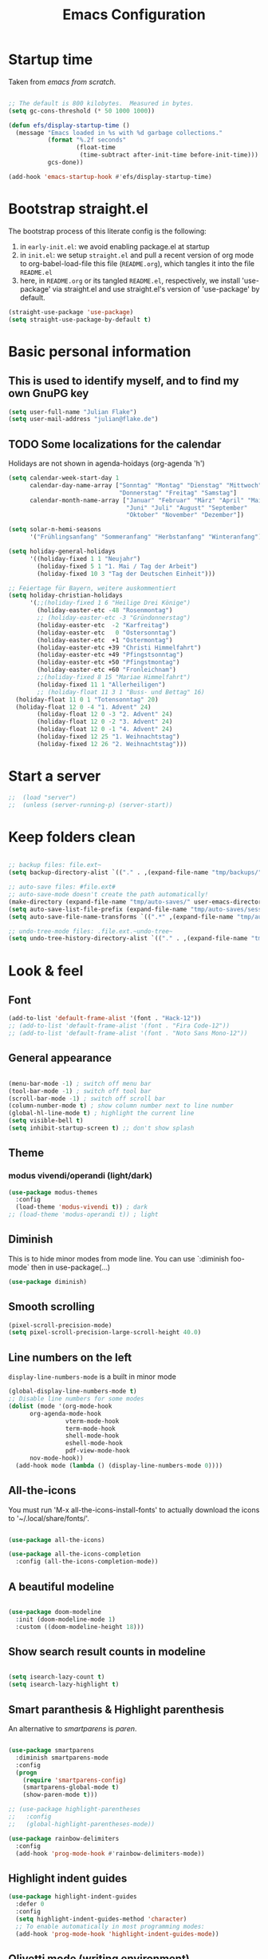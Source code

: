 #+TITLE: Emacs Configuration
#+STARTUP: overview
#+PROPERTY: header-args :tangle yes
#+TODO: TODO COMMENT

* Startup time

Taken from /emacs from scratch/.
#+BEGIN_SRC emacs-lisp

  ;; The default is 800 kilobytes.  Measured in bytes.
  (setq gc-cons-threshold (* 50 1000 1000))

  (defun efs/display-startup-time ()
    (message "Emacs loaded in %s with %d garbage collections."
             (format "%.2f seconds"
                     (float-time
                      (time-subtract after-init-time before-init-time)))
             gcs-done))

  (add-hook 'emacs-startup-hook #'efs/display-startup-time)

#+END_SRC

#+RESULTS:
| efs/display-startup-time |

* Bootstrap straight.el

The bootstrap process of this literate config is the following:

1. in ~early-init.el~: we avoid enabling package.el at startup
2. in ~init.el~: we setup ~straight.el~ and pull a recent version of org mode to org-babel-load-file this file (~README.org~), which tangles it into the file ~README.el~
3. here, in ~README.org~ or its tangled ~README.el~, respectively, we install 'use-package' via straight.el and use straight.el's version of 'use-package' by default.

#+BEGIN_SRC emacs-lisp
  (straight-use-package 'use-package)
  (setq straight-use-package-by-default t)
#+END_SRC

* Basic personal information
  
** This is used to identify myself, and to find my own GnuPG key
  
#+BEGIN_SRC emacs-lisp
  (setq user-full-name "Julian Flake")
  (setq user-mail-address "julian@flake.de")
#+END_SRC

** TODO Some localizations for the calendar

Holidays are not shown in agenda-hoidays (org-agenda 'h')

#+BEGIN_SRC emacs-lisp
  (setq calendar-week-start-day 1
        calendar-day-name-array ["Sonntag" "Montag" "Dienstag" "Mittwoch"
                                 "Donnerstag" "Freitag" "Samstag"]
        calendar-month-name-array ["Januar" "Februar" "März" "April" "Mai"
                                   "Juni" "Juli" "August" "September"
                                   "Oktober" "November" "Dezember"])

  (setq solar-n-hemi-seasons
        '("Frühlingsanfang" "Sommeranfang" "Herbstanfang" "Winteranfang"))

  (setq holiday-general-holidays
        '((holiday-fixed 1 1 "Neujahr")
          (holiday-fixed 5 1 "1. Mai / Tag der Arbeit")
          (holiday-fixed 10 3 "Tag der Deutschen Einheit")))

  ;; Feiertage für Bayern, weitere auskommentiert
  (setq holiday-christian-holidays
        '(;;(holiday-fixed 1 6 "Heilige Drei Könige")
          (holiday-easter-etc -48 "Rosenmontag")
          ;; (holiday-easter-etc -3 "Gründonnerstag")
          (holiday-easter-etc  -2 "Karfreitag")
          (holiday-easter-etc   0 "Ostersonntag")
          (holiday-easter-etc  +1 "Ostermontag")
          (holiday-easter-etc +39 "Christi Himmelfahrt")
          (holiday-easter-etc +49 "Pfingstsonntag")
          (holiday-easter-etc +50 "Pfingstmontag")
          (holiday-easter-etc +60 "Fronleichnam")
          ;;(holiday-fixed 8 15 "Mariae Himmelfahrt")
          (holiday-fixed 11 1 "Allerheiligen")
          ;; (holiday-float 11 3 1 "Buss- und Bettag" 16)
  	(holiday-float 11 0 1 "Totensonntag" 20)
  	(holiday-float 12 0 -4 "1. Advent" 24)
          (holiday-float 12 0 -3 "2. Advent" 24)
          (holiday-float 12 0 -2 "3. Advent" 24)
          (holiday-float 12 0 -1 "4. Advent" 24)
          (holiday-fixed 12 25 "1. Weihnachtstag")
          (holiday-fixed 12 26 "2. Weihnachtstag")))
#+END_SRC
* Start a server

#+begin_src emacs-lisp
  ;;  (load "server")
  ;;  (unless (server-running-p) (server-start))
#+end_src

* Keep folders clean

#+begin_src emacs-lisp

  ;; backup files: file.ext~
  (setq backup-directory-alist `(("." . ,(expand-file-name "tmp/backups/" user-emacs-directory))))

  ;; auto-save files: #file.ext#
  ;; auto-save-mode doesn't create the path automatically!
  (make-directory (expand-file-name "tmp/auto-saves/" user-emacs-directory) t)
  (setq auto-save-list-file-prefix (expand-file-name "tmp/auto-saves/sessions/" user-emacs-directory))
  (setq auto-save-file-name-transforms `((".*" ,(expand-file-name "tmp/auto-saves/" user-emacs-directory) t)))

  ;; undo-tree-mode files: .file.ext.~undo-tree~
  (setq undo-tree-history-directory-alist `(("." . ,(expand-file-name "tmp/undo-tree/" user-emacs-directory))))

#+end_src

* Look & feel
** Font

#+BEGIN_SRC emacs-lisp
  (add-to-list 'default-frame-alist '(font . "Hack-12"))
  ;; (add-to-list 'default-frame-alist '(font . "Fira Code-12"))
  ;; (add-to-list 'default-frame-alist '(font . "Noto Sans Mono-12"))
#+END_SRC

** General appearance

#+BEGIN_SRC emacs-lisp

  (menu-bar-mode -1) ; switch off menu bar
  (tool-bar-mode -1) ; switch off tool bar
  (scroll-bar-mode -1) ; switch off scroll bar
  (column-number-mode t) ; show column number next to line number
  (global-hl-line-mode t) ; highlight the current line
  (setq visible-bell t)
  (setq inhibit-startup-screen t) ;; don't show splash

#+END_SRC

** Theme

*** modus vivendi/operandi (light/dark)

#+BEGIN_SRC emacs-lisp
  (use-package modus-themes
    :config
    (load-theme 'modus-vivendi t)) ; dark
  ;; (load-theme 'modus-operandi t)) ; light
#+END_SRC

** Diminish

This is to hide minor modes from mode line. You can use `:diminish foo-mode` then in use-package(...)

#+BEGIN_SRC emacs-lisp
  (use-package diminish)
#+END_SRC
   
** Smooth scrolling

#+begin_src emacs-lisp
  (pixel-scroll-precision-mode)
  (setq pixel-scroll-precision-large-scroll-height 40.0)
#+end_src

** Line numbers on the left
   
=display-line-numbers-mode= is a built in minor mode

#+BEGIN_SRC emacs-lisp
  (global-display-line-numbers-mode t)
  ;; Disable line numbers for some modes
  (dolist (mode '(org-mode-hook
  		org-agenda-mode-hook
                  vterm-mode-hook
                  term-mode-hook
                  shell-mode-hook
                  eshell-mode-hook
                  pdf-view-mode-hook
  		nov-mode-hook))
    (add-hook mode (lambda () (display-line-numbers-mode 0))))
#+END_SRC

** All-the-icons

You must run 'M-x all-the-icons-install-fonts' to actually download the icons to '~/.local/share/fonts/'.

#+begin_src emacs-lisp

  (use-package all-the-icons)

  (use-package all-the-icons-completion
    :config (all-the-icons-completion-mode))

#+end_src

** A beautiful modeline

#+BEGIN_SRC emacs-lisp

  (use-package doom-modeline
    :init (doom-modeline-mode 1)
    :custom ((doom-modeline-height 18)))

#+END_SRC

** Show search result counts in modeline

#+BEGIN_SRC emacs-lisp

  (setq isearch-lazy-count t)
  (setq isearch-lazy-highlight t)

#+END_SRC

** Smart paranthesis & Highlight parenthesis

An alternative to /smartparens/ is /paren/.

#+BEGIN_SRC emacs-lisp

  (use-package smartparens
    :diminish smartparens-mode
    :config
    (progn
      (require 'smartparens-config)
      (smartparens-global-mode t)
      (show-paren-mode t)))
  
#+END_SRC

#+begin_src emacs-lisp
    ;; (use-package highlight-parentheses
    ;;   :config
    ;;   (global-highlight-parentheses-mode))

    (use-package rainbow-delimiters
      :config
      (add-hook 'prog-mode-hook #'rainbow-delimiters-mode))
#+end_src

** Highlight indent guides
#+begin_src emacs-lisp
  (use-package highlight-indent-guides
    :defer 0
    :config
    (setq highlight-indent-guides-method 'character)
    ;; To enable automatically in most programming modes:
    (add-hook 'prog-mode-hook 'highlight-indent-guides-mode))
#+end_src

** Olivetti mode (writing environment)

#+BEGIN_SRC emacs-lisp
  (use-package olivetti)
#+END_SRC

* Major modes
** Org Mode
*** Org core

#+BEGIN_SRC emacs-lisp :noweb no-export
  (use-package org
    :defer 0
    ;; the bind may defer the package loading, see documentation (C-h f use-package RET)
    :bind (:map org-mode-map
      	      ("C-c C-<left>" . org-promote-subtree)
      	      ("C-c C-<right>" . org-demote-subtree)
  	      ("C-c ," . org-timestamp-inactive))
    :config
    <<org-config-look-and-feel>>
    <<org-config-task-management-and-agenda>>
    <<org-config-capture-templates>>
    <<org-config-latex-export>>
    <<org-config-display-pdf-inline>>   
    )
#+END_SRC
*** Org's basic Look & Feel

#+NAME: org-config-look-and-feel
#+begin_src emacs-lisp
  (add-hook 'org-mode-hook 'visual-line-mode)
  (set-face-underline 'org-ellipsis nil)
  (setq org-ellipsis " …")
  (setq org-startup-indented t)
  (setq org-startup-truncated nil)
  (setq org-src-tab-acts-natively t)
  (setq org-ctrl-k-protect-subtree t)
  (setq org-return-follows-link t)
  (setq org-num-skip-unnumbered t)
  (setq org-num-skip-tags (list "ignore" "noexport" "unnumbered"))
  (setq org-goto-interface 'outline-path-completion)
  ;; beautiful bullets
  (use-package org-bullets
    :config
    (add-hook 'org-mode-hook (lambda () (org-bullets-mode 1))))
#+end_src

*** Display PDF images inline

#+NAME: org-config-display-pdf-inline
#+BEGIN_SRC emacs-lisp :tangle no

  ;; Display PDF files inline
  ;; taken from https://stackoverflow.com/questions/15407485/inline-pdf-images-in-org-mode

  (add-to-list 'image-file-name-extensions "pdf")

  (setq org-image-actual-width 600)

  (setq org-imagemagick-display-command "convert -density 600 \"%s\" -thumbnail \"%sx%s>\" \"%s\"")
  (defun org-display-inline-images (&optional include-linked refresh beg end)
    "Display inline images.
    Normally only links without a description part are inlined, because this
    is how it will work for export.  When INCLUDE-LINKED is set, also links
    with a description part will be inlined.  This
    can be nice for a quick
    look at those images, but it does not reflect what exported files will look
    like.
    When REFRESH is set, refresh existing images between BEG and END.
    This will create new image displays only if necessary.
    BEG and END default to the buffer boundaries."
    (interactive "P")
    (unless refresh
      (org-remove-inline-images)
      (if (fboundp 'clear-image-cache) (clear-image-cache)))
    (save-excursion
      (save-restriction
        (widen)
        (setq beg (or beg (point-min)) end (or end (point-max)))
        (goto-char beg)
        (let ((re (concat "\\[\\[\\(\\(file:\\)\\|\\([./~]\\)\\)\\([^]\n]+?"
                          (substring (org-image-file-name-regexp) 0 -2)
                          "\\)\\]" (if include-linked "" "\\]")))
              old file ov img)
          (while (re-search-forward re end t)
            (setq old (get-char-property-and-overlay (match-beginning 1)
                                                     'org-image-overlay)
    		file (expand-file-name
                        (concat (or (match-string 3) "") (match-string 4))))
            (when (file-exists-p file)
              (let ((file-thumb (format "%s%s_thumb.png" (file-name-directory file) (file-name-base file))))
                (if (file-exists-p file-thumb)
                    (let ((thumb-time (nth 5 (file-attributes file-thumb 'string)))
                          (file-time (nth 5 (file-attributes file 'string))))
                      (if (time-less-p thumb-time file-time)
    			(shell-command (format org-imagemagick-display-command
    					       file org-image-actual-width org-image-actual-width file-thumb) nil nil)))
                  (shell-command (format org-imagemagick-display-command
                                         file org-image-actual-width org-image-actual-width file-thumb) nil nil))
                (if (and (car-safe old) refresh)
                    (image-refresh (overlay-get (cdr old) 'display))
                  (setq img (save-match-data (create-image file-thumb)))
                  (when img
                    (setq ov (make-overlay (match-beginning 0) (match-end 0)))
                    (overlay-put ov 'display img)
                    (overlay-put ov 'face 'default)
                    (overlay-put ov 'org-image-overlay t)
                    (overlay-put ov 'modification-hooks
                                 (list 'org-display-inline-remove-overlay))
                    (push ov org-inline-image-overlays))))))))))
#+END_SRC

*** Task Management, Agenda, Archive, Refiling

#+NAME: org-config-task-management-and-agenda
#+BEGIN_SRC emacs-lisp :tangle no

  ;; Task management
  (setq org-directory "~/org")
  (setq org-default-notes-file (concat org-directory "/inbox.org"))
  (setq org-tag-alist '(("@home" . ?h)
          	      ("@work" . ?w)
          	      ("@phone" . ?p)
          	      ("@boat" . ?b)
          	      ("@org" . ?o)
          	      ("@city" . ?c)
          	      ("@ToRead" . ?r)))
  (setq org-todo-keywords '((sequence "TODO(t)" "FREQ(f)" "EVNT(e)" "PROJ(p)" "WAIT(w@/!)" "|" "DONE(d!)" "CNCL(c@/!)")))
  (setq org-todo-repeat-to-state t)
  (setq org-log-done 'time)
  (setq org-log-into-drawer t)

  ;; Agenda
  (setq org-agenda-files (quote ("~/org/gtd.org" "~/org/tickler.org" "~/org/someday.org" "~/org/inbox.org" "~/org/events.org")))
  (setq org-agenda-window-setup "only-window")
  (setq org-agenda-span 1)
  (setq org-agenda-time-grid
        '((weekly remove-match)
  	(800 1000 1200 1400 1600 1800)
  	". . . " "- - - - - - - - "))
  (setq org-agenda-include-diary t)
  (setq org-agenda-custom-commands '(("w" "Weekly cleanup" todo "CNCL|DONE")
  				   ("c" "Events of the week" agenda ""
  				    ((org-agenda-span 7)           ;; agenda will start in week view
  				     (org-agenda-repeating-timestamp-show-all t)   ;; ensures that repeating events appear on all relevant dates
  				     (org-agenda-skip-function '(org-agenda-skip-entry-if 'deadline 'scheduled)))) ;; limits agenda view to timestamped items
  				   ))
  (setq org-stuck-projects '("-noproject+LEVEL=2/-DONE-FREQ"
  			   ("TODO" "NEXT")
  			   nil ""))

  ;; Refiling
  (setq org-refile-targets (quote (("~/org/gtd.org" :maxlevel . 4)
          			 ("~/org/someday.org" :maxlevel . 1)
          			 ("~/org/tickler.org" :maxlevel . 1)
          			 ("~/org/events.org" :maxlevel . 2))))
  (setq org-refile-use-outline-path 'file)
  (setq org-outline-path-complete-in-steps nil)
  (setq org-refile-allow-creating-parent-nodes 'confirm)

  ;; Archive
  (setq org-archive-location (concat org-directory "/archive/archive-" (format-time-string "%Y" (current-time)) ".org::datetree/"))

#+END_SRC

*** Org capture templates
#+NAME: org-config-capture-templates
#+BEGIN_SRC emacs-lisp :tangle no

  (setq org-capture-templates
        '(
    	("t" "Todo" entry (file "~/org/inbox.org")                    "* TODO %?\n  %i")
    	("e" "Event" entry (file+headline "~/org/events.org" "Inbox") "* %^{Event Title}\n\n%^{Date and Time}T\nLocation: %^{Location}\n%i%?" :time-prompt t)
    	("n" "Note" entry (file "~/org/inbox.org")           "* NOTE %U %?\n- %i")
    	("m" "Process Mail" entry (file "~/org/inbox.org")            "* TODO %?\nSCHEDULED: %t\nMail: %:fromname: %a")
    	("p" "Protocol" entry (file "~/org/inbox.org")                "* TODO %^{Title}\nSource: %u, %c\n #+BEGIN_QUOTE\n%i\n#+END_QUOTE\n\n\n%?")
    	("L" "Protocol Link" entry (file "~/org/inbox.org")           "* TODO %?\n[[%:link][%:description]]")))

#+END_SRC

*** LaTeX export classes + beamer support

For syntax highlighted source code blocks, I use the font-locking mode of emacs. The package engrave-faces contains LaTeX, Ansi and HTML faces.
#+begin_src emacs-lisp
  (use-package engrave-faces)
#+end_src


#+NAME: org-config-latex-export
#+BEGIN_SRC emacs-lisp :tangle no

  ;; Include e set (or known email address)
  (setq org-export-with-email t)

  ;; compile latex in foreground to directly retrieve compilation errors
  (setq org-export-in-background nil)

  ;; use emacs's font-locking for syntax highlighting in LaTeX exports

  (setq org-latex-src-block-backend 'engraved)

  ;; ox-latex: Add KomaScript to the known classes
  (with-eval-after-load 'ox-latex
    (add-to-list 'org-latex-classes '("scrbook"
                    		    "\\documentclass[11pt]{scrbook}"
                    		    ("\\chapter{%s}" . "\\chapter*{%s}")
                    		    ("\\section{%s}" . "\\section*{%s}")
                    		    ("\\subsection{%s}" . "\\subsection*{%s}")
                    		    ("\\subsubsection{%s}" . "\\subsubsection*{%s}")
                    		    ("\\paragraph{%s}" . "\\paragraph*{%s}")
                    		    ("\\subparagraph{%s}" . "\\subparagraph*{%s}"))))
  (with-eval-after-load 'ox-latex
    (add-to-list 'org-latex-classes '("scrartcl"
                    		    "\\documentclass[11pt]{scrartcl}"
                    		    ("\\section{%s}" . "\\section*{%s}")
                    		    ("\\subsection{%s}" . "\\subsection*{%s}")
                    		    ("\\subsubsection{%s}" . "\\subsubsection*{%s}")
                    		    ("\\paragraph{%s}" . "\\paragraph*{%s}")
                    		    ("\\subparagraph{%s}" . "\\subparagraph*{%s}"))))
  (with-eval-after-load 'ox-latex
    (add-to-list 'org-latex-classes '("my-beamer"
              			    "\\documentclass[presentation,aspectratio=169,allowframebreaks]{beamer}
    \\usepackage{pdfpages}
    \\institute[RGSE]{University of Koblenz, Research Group Software Engineering}
    \\setbeamertemplate{caption}{\\raggedright\\insertcaption\\par}
    \\beamertemplatenavigationsymbolsempty%
    \\addtobeamertemplate{navigation symbols}{}{%
        \\usebeamerfont{footline}%
        \\usebeamercolor[fg]{footline}%
        \\hspace{1em}%
        \\insertframenumber % / \\inserttotalframenumber%
    }
    \\setbeamertemplate{section page}{%
      \\begin{centering}%
        \\begin{beamercolorbox}[sep=12pt,center]{section title}%
          \\usebeamerfont{section title}\\insertsection\\par%
        \\end{beamercolorbox}%
      \\end{centering}%
    }%
    \\AtBeginSection[]{%
     \\begin{frame}%
       \\sectionpage%
     \\end{frame}%
    }%"
                    		    ("\\section{%s}" . "\\section*{%s}")
                    		    ("\\subsection{%s}" . "\\subsection*{%s}")
                    		    ("\\subsubsection{%s}" . "\\subsubsection*{%s}"))))

    ;; add beamer to the export backends
    (add-to-list 'org-export-backends 'beamer)
    (setq org-beamer-environments-extra
          '(("onlyenv" "O" "\\begin{onlyenv}%a" "\\end{onlyenv}")))

    ;; koma-letter
    (eval-after-load 'ox '(require 'ox-koma-letter))

    (eval-after-load 'ox-koma-letter
      '(progn
         (add-to-list 'org-latex-classes
                      '("my-koma-letter"
  		      "\\documentclass[11pt,parskip,DIV=15,fromalign=right]\{scrlttr2\}
  \\usepackage[german]{babel}
  \\renewcommand{\\familydefault}{\\sfdefault}
         \[DEFAULT-PACKAGES]
         \[PACKAGES]
         \[EXTRA]"))

         (setq org-koma-letter-default-class "my-letter")))
#+END_SRC

*** Display PDF images inline

#+BEGIN_SRC emacs-lisp :tangle no :noweb-ref org-config-display-pdf-inline

  ;; Display PDF files inline
  ;; taken from https://stackoverflow.com/questions/15407485/inline-pdf-images-in-org-mode

  (add-to-list 'image-file-name-extensions "pdf")

  (setq org-image-actual-width 600)

  (setq org-imagemagick-display-command "convert -density 600 \"%s\" -thumbnail \"%sx%s>\" \"%s\"")
  (defun org-display-inline-images (&optional include-linked refresh beg end)
    "Display inline images.
    Normally only links without a description part are inlined, because this
    is how it will work for export.  When INCLUDE-LINKED is set, also links
    with a description part will be inlined.  This
    can be nice for a quick
    look at those images, but it does not reflect what exported files will look
    like.
    When REFRESH is set, refresh existing images between BEG and END.
    This will create new image displays only if necessary.
    BEG and END default to the buffer boundaries."
    (interactive "P")
    (unless refresh
      (org-remove-inline-images)
      (if (fboundp 'clear-image-cache) (clear-image-cache)))
    (save-excursion
      (save-restriction
        (widen)
        (setq beg (or beg (point-min)) end (or end (point-max)))
        (goto-char beg)
        (let ((re (concat "\\[\\[\\(\\(file:\\)\\|\\([./~]\\)\\)\\([^]\n]+?"
                          (substring (org-image-file-name-regexp) 0 -2)
                          "\\)\\]" (if include-linked "" "\\]")))
              old file ov img)
          (while (re-search-forward re end t)
            (setq old (get-char-property-and-overlay (match-beginning 1)
                                                     'org-image-overlay)
    		file (expand-file-name
                        (concat (or (match-string 3) "") (match-string 4))))
            (when (file-exists-p file)
              (let ((file-thumb (format "%s%s_thumb.png" (file-name-directory file) (file-name-base file))))
                (if (file-exists-p file-thumb)
                    (let ((thumb-time (nth 5 (file-attributes file-thumb 'string)))
                          (file-time (nth 5 (file-attributes file 'string))))
                      (if (time-less-p thumb-time file-time)
    			(shell-command (format org-imagemagick-display-command
    					       file org-image-actual-width org-image-actual-width file-thumb) nil nil)))
                  (shell-command (format org-imagemagick-display-command
                                         file org-image-actual-width org-image-actual-width file-thumb) nil nil))
                (if (and (car-safe old) refresh)
                    (image-refresh (overlay-get (cdr old) 'display))
                  (setq img (save-match-data (create-image file-thumb)))
                  (when img
                    (setq ov (make-overlay (match-beginning 0) (match-end 0)))
                    (overlay-put ov 'display img)
                    (overlay-put ov 'face 'default)
                    (overlay-put ov 'org-image-overlay t)
                    (overlay-put ov 'modification-hooks
                                 (list 'org-display-inline-remove-overlay))
                    (push ov org-inline-image-overlays))))))))))
#+END_SRC

** Syntax highlighting in org mode exports

For syntax highlighted source code blocks, I use the font-locking mode of emacs. The package engrave-faces contains LaTeX, Ansi and HTML faces.

#+begin_src emacs-lisp
  (use-package engrave-faces)
#+end_src

** org-roam

Build a second brain with org-roam.

#+BEGIN_SRC emacs-lisp

  (use-package org-roam
    :after org
    :straight (:type git
      		   :local-repo "~/git/org-roam")
    :demand t ; this makes 
    :bind (("C-c n l" . org-roam-buffer-toggle)
           ("C-c n f" . org-roam-node-find)
           ("C-c n i" . org-roam-node-insert)
           ("C-c n c" . org-roam-capture)
           ("C-c n g" . org-roam-graph)
           ;; Dailies
           ("C-c n j" . org-roam-dailies-capture-date)
           :map org-mode-map
           ("C-M-i" . completion-at-point)
           :map org-roam-dailies-map
           ("Y" . org-roam-dailies-capture-yesterday)
           ("T" . org-roam-dailies-capture-tomorrow))
    :bind-keymap
    ("C-c n d" . org-roam-dailies-map)
    :config
    (setq org-roam-database-connector 'sqlite-builtin) ;; emacs 29 and newer
    (setq org-roam-directory (file-truename "~/org/roam/"))
    (setq org-roam-completion-everywhere t)
    ;; If you're using a vertical completion framework, you might want a more informative completion interface
    (setq org-roam-node-display-template (concat "${title:*} " (propertize "${tags:10}" 'face 'org-tag)))
    (org-roam-db-autosync-mode)
    (org-roam-setup)
    (org-roam-update-org-id-locations)
    (setq org-roam-capture-templates '(
      				     ("d" "default" plain "%?"
      				      :target (file+head
      					       "%<%Y%m%d%H%M%S>-${slug}.org"
      					       "#+title: ${title}\n")
      				      :unnarrowed t)
      				     ("n" "literature note" plain "%?"
      				      :target (file+head
      					       "%(expand-file-name (or citar-org-roam-subdir \"\") org-roam-directory)/${citar-citekey}.org"
      					       "#+title: [${citar-citekey}] ${note-title}\n#+filetags: literature_note\n\n")
      				      :unnarrowed t))) ; org-roam-capture-templates
    (require 'org-roam-dailies) ;; Ensure the keymap is available
    (setq org-roam-dailies-capture-templates '(
  					     ("d" "default" entry "* %?"
  					      :target
  					      (file+head "%<%Y-%m-%d>.org" "#+title: %<%Y-%m-%d>\n- Tags :: [[id:b3cb74b2-a385-4132-a55e-8cf561eed9fc][Journaling]]\n* Daily Planing
- [ ] Journal [[elisp:(org-roam-dailies-goto-yesterday 1)][yesterday]]
- [ ] Process [[file:~/Syncthing/org/inbox.org][inbox]]
- [ ] Check [[elisp:(mu4e)][mails]]
- [ ] Check [[elisp:(org-agenda-list)][agenda]]\n")))) ; org-roam-dailies-capture-templaes
    ) ; use-package org-roam

#+END_SRC

Visualize the org roam graph in browser

#+begin_src emacs-lisp
  (use-package org-roam-ui
    :after org-roam
    :config
    (setq org-roam-ui-sync-theme t
  	org-roam-ui-follow t
  	org-roam-ui-update-on-save t
  	org-roam-ui-open-on-start t))
#+end_src

** org-super-agenda

#+begin_src emacs-lisp
  (use-package org-super-agenda
    :config
    (setq org-super-agenda-groups
  	'(;; Each group has an implicit boolean OR operator between its selectors.
            (:name "Today"  ; Optionally specify section name
                   :time-grid t)  ; Items that appear on the time grid
            (:name "Important"
                   :priority "A")
  	  (:name "Category B"
  		 :priority "B")
            (:priority<= "C")
            ;; Set order of multiple groups at once
            (:order-multi (2 (:name "Work related"
                                    :tag ("teaching" "work"))
                             (:name "Personal"
                                    :habit t
                                    :tag "self")
                             (:name "Promotion"
                                    :habit t
                                    :tag "promotion")
  			   (:name "Reading"
                                    :habit t
                                    :tag "self")))
            ;; Groups supply their own section names when none are given
            (:todo "WAIT" :order 8)  ; Set order of this section
            (:todo ("SOMEDAY" "TO-READ" "CHECK" "TO-WATCH" "WATCHING")
                   ;; Show this group at the end of the agenda (since it has the
                   ;; highest number). If you specified this group last, items
                   ;; with these todo keywords that e.g. have priority A would be
                   ;; displayed in that group instead, because items are grouped
                   ;; out in the order the groups are listed.
                   :order 9)
            ;; After the last group, the agenda will display items that didn't
            ;; match any of these groups, with the default order position of 99
            ))
    (setq org-superagenda-mode 1))
#+end_src

** COMMENT org-journal

#+BEGIN_SRC emacs-lisp :tangle no
  (use-package org-journal
    :after org
    :config
    (setq org-journal-dir "~/org/journal/")
    (setq org-journal-file-type 'yearly)
    (setq org-journal-file-format "journal-%Y.org") ; breaks choosing a date
    (setq org-journal-date-format "%A, %d %B %Y")
    (setq org-journal-created-property-timestamp-format "%Y-%m-%d")
    (setq org-journal-time-format ""))
#+END_SRC

** org-babel
Active some Babel languages

#+BEGIN_SRC emacs-lisp

  (use-package org
    :after chatgpt-shell
    :config
    (org-babel-do-load-languages
     'org-babel-load-languages
     '((dot . t)
       (emacs-lisp .t)
       (java .t)
       (shell . t)
       (sqlite . t))))
    
#+END_SRC

** HTML Export

htmlize is used by org to export to HTML.
  
#+BEGIN_SRC emacs-lisp

  (use-package htmlize
    :defer 0)

#+END_SRC

** org-contrib

This is needed to allow for not exporting to latex those org headings that are tagged :ignore:.

#+BEGIN_src emacs-lisp
  
  (use-package org-contrib
    :after org)
  (use-package ox-extra
    :after org-contrib
    :config
    (ox-extras-activate '(latex-header-blocks ignore-headlines)))

#+END_src

** COMMENT org-noter

Used to a sync notes in an org file with documents like PDF.
Just press 'i' in PDFView, DOCView and so on

#+BEGIN_SRC emacs-lisp :tangle no

  (use-package org-noter
    :if (display-graphic-p)
    :after org
    :config
    (setq org-noter-notes-search-path '("~/org"))
    ;; https://github.com/weirdNox/org-noter/issues/44
    (defun my/no-op (&rest args))
    (advice-add 'org-noter--set-notes-scroll :override 'my/no-op))

#+END_SRC

** ox-hugo

#+begin_src emacs-lisp
  (use-package ox-hugo)
#+end_src

** pdf-tools

#+begin_src emacs-lisp

  (use-package pdf-tools
    :straight nil
    :config
    (require 'pdf-occur) ;; if I don't require pdf-occur before pdf-tools-install, I get a warning at startup
    (pdf-tools-install)
    :init
    (setq-default pdf-view-display-size 'fit-page))

#+end_src

** AucTeX

#+BEGIN_SRC emacs-lisp

  (use-package tex
    :defer 0
    :straight auctex
    :config
    (setq TeX-auto-save t)
    (setq TeX-parse-self t)
    (setq-default TeX-master nil)
    ;; synctex
    (add-hook 'LaTeX-mode-hook 'TeX-source-correlate-mode)
    (setq TeX-source-correlate-method 'synctex)
    (setq TeX-source-correlate-start-server t)
    ;; pdf tools
    (setq TeX-view-program-selection '((output-pdf "PDF Tools")))
    (setq TeX-view-program-list '(("PDF Tools" TeX-pdf-tools-sync-view))))

#+END_SRC

** web-mode & php-mode

   #+BEGIN_SRC emacs-lisp

     (use-package web-mode :defer 0)
     (use-package php-mode :defer 0)
     
   #+END_SRC

** markdown-mode

   #+BEGIN_SRC emacs-lisp

     (use-package markdown-mode :defer 0)

   #+END_SRC

** yaml-mode

   #+BEGIN_SRC emacs-lisp

     (use-package yaml-mode :defer 0)

   #+END_SRC

** JustFile mode

Two modes:
- just-mode to edit justfiles
- justl.el to run just on justfiles

#+begin_src emacs-lisp
  (use-package just-mode)
  (use-package justl)
#+end_src

** Platform.io

#+BEGIN_SRC emacs-lisp

  (use-package platformio-mode :defer 0)
  
#+END_SRC

** Biblio

#+begin_src emacs-lisp

  (use-package biblio :defer 0)
  
#+end_src

** GUIX

#+BEGIN_SRC emacs-lisp

  (use-package guix)
  (use-package geiser-guile
    :config
    ;; Angenommen das Guix-Checkout ist in ~/git/guix.
    (with-eval-after-load 'geiser-guile
      (add-to-list 'geiser-guile-load-path "~/git/guix"))
    (with-eval-after-load 'yasnippet
      (add-to-list 'yas-snippet-dirs "~/git/guix/etc/snippets/yas")))
#+END_SRC

** ChatGPT Shell

Store the API key in .authinfo

#+BEGIN_SRC emacs-lisp

  (use-package chatgpt-shell
    :config
    (setq chatgpt-shell-openai-key
          (auth-source-pick-first-password :host "api.openai.com")))

#+END_SRC

** nov

#+begin_src emacs-lisp
  (use-package nov)
#+end_src

** COMMENT ement.el

#+BEGIN_SRC emacs-lisp :tangle no
  (use-package ement)
#+END_SRC

** COMMENT JAVA LSP

#+begin_src emacs-lisp :tangle no
  ;;  (use-package projectile)
  ;;  (use-package flycheck)
  ;;  (use-package yasnippet :config (yas-global-mode))
  (use-package lsp-mode :hook ((lsp-mode . lsp-enable-which-key-integration)))
  (use-package hydra)
  ;;  (use-package company)
  (use-package lsp-ui)
  ;; (use-package which-key :config (which-key-mode))
  (use-package lsp-java :config (add-hook 'java-mode-hook 'lsp))
  (use-package dap-mode :after lsp-mode :config (dap-auto-configure-mode))
  ;; (use-package dap-java :ensure nil)
  ;; (use-package helm-lsp)
  ;; (use-package helm
  ;; :config (helm-mode))
  (use-package lsp-treemacs)
#+end_src

** eglot Java
The built-in LSP server

#+begin_src emacs-lisp
  (add-hook 'java-mode-hook 'eglot-java-mode)
  (add-hook 'eglot-java-mode-hook (lambda ()                                        
    (define-key eglot-java-mode-map (kbd "C-c l n") #'eglot-java-file-new)
    (define-key eglot-java-mode-map (kbd "C-c l x") #'eglot-java-run-main)
    (define-key eglot-java-mode-map (kbd "C-c l t") #'eglot-java-run-test)
    (define-key eglot-java-mode-map (kbd "C-c l N") #'eglot-java-project-new)
    (define-key eglot-java-mode-map (kbd "C-c l T") #'eglot-java-project-build-task)
    (define-key eglot-java-mode-map (kbd "C-c l R") #'eglot-java-project-build-refresh)))

#+end_src

** magit: Git support

#+BEGIN_SRC emacs-lisp
  (use-package magit
    :defer 0)
#+END_SRC

* Minor modes & common packages
** Vertico

(Vertical) Completion framework: Vertico is the successor of selectrum.

#+BEGIN_SRC emacs-lisp
  (use-package vertico
    :init
    (vertico-mode)
    ;; Different scroll margin
    ;;(setq vertico-scroll-margin 0)
    ;; Show more candidates
    (setq vertico-count 15)
    ;; Grow and shrink the Vertico minibuffer
    ;; (setq vertico-resize t)
    ;; Optionally enable cycling for `vertico-next' and `vertico-previous'.
    (setq vertico-cycle t))

  ;; Persist history over Emacs restarts. Vertico sorts by history position.
  (use-package savehist
    :init
    (savehist-mode))

  ;; A few more useful configurations...
  (use-package emacs
    :init
    ;; Add prompt indicator to `completing-read-multiple'.
    ;; We display [CRM<separator>], e.g., [CRM,] if the separator is a comma.
    (defun crm-indicator (args)
      (cons (format "[CRM%s] %s"
                    (replace-regexp-in-string
                     "\\`\\[.*?]\\*\\|\\[.*?]\\*\\'" ""
                     crm-separator)
                    (car args))
            (cdr args)))
    (advice-add #'completing-read-multiple :filter-args #'crm-indicator)

    ;; Do not allow the cursor in the minibuffer prompt
    (setq minibuffer-prompt-properties
          '(read-only t cursor-intangible t face minibuffer-prompt))
    (add-hook 'minibuffer-setup-hook #'cursor-intangible-mode)

    ;; Emacs 28: Hide commands in M-x which do not work in the current mode.
    ;; Vertico commands are hidden in normal buffers.
    ;; (setq read-extended-command-predicate
    ;;       #'command-completion-default-include-p)

    ;; Enable recursive minibuffers
    (setq enable-recursive-minibuffers t))

#+END_SRC

** Orderless
This package provides an orderless completion style that divides the pattern into space-separated components, and matches candidates that match all of the components in any order. [[https://github.com/oantolin/orderless]]

#+BEGIN_SRC emacs-lisp
  (use-package orderless
    :init
    ;; Configure a custom style dispatcher (see the Consult wiki)
    ;; (setq orderless-style-dispatchers '(+orderless-dispatch)
    ;;       orderless-component-separator #'orderless-escapable-split-on-space)
    (setq completion-styles '(orderless basic)
          completion-category-defaults nil
          completion-category-overrides '((file (styles partial-completion)))))
#+END_SRC

** Consult

Completion allows you to quickly select an item from a list of candidates.

#+BEGIN_SRC emacs-lisp
  ;; Example configuration for Consult
  (use-package consult
    ;; Replace bindings. Lazily loaded due by `use-package'.
    :bind (;; C-c bindings (mode-specific-map)
  	 ("C-c M-x" . consult-mode-command)
  	 ("C-c h" . consult-history)
  	 ("C-c k" . consult-kmacro)
  	 ("C-c m" . consult-man)
  	 ("C-c i" . consult-info)
  	 ([remap Info-search] . consult-info)
  	 ;; C-x bindings (ctl-x-map)
  	 ("C-x M-:" . consult-complex-command)     ;; orig. repeat-complex-command
  	 ("C-x b" . consult-buffer)                ;; orig. switch-to-buffer
  	 ("C-x 4 b" . consult-buffer-other-window) ;; orig. switch-to-buffer-other-window
  	 ("C-x 5 b" . consult-buffer-other-frame)  ;; orig. switch-to-buffer-other-frame
  	 ("C-x r b" . consult-bookmark)            ;; orig. bookmark-jump
  	 ("C-x p b" . consult-project-buffer)      ;; orig. project-switch-to-buffer
  	 ;; Custom M-# bindings for fast register access
  	 ("M-#" . consult-register-load)
  	 ("M-'" . consult-register-store)          ;; orig. abbrev-prefix-mark (unrelated)
  	 ("C-M-#" . consult-register)
  	 ;; Other custom bindings
  	 ("M-y" . consult-yank-pop)                ;; orig. yank-pop
  	 ;; M-g bindings (goto-map)
  	 ("M-g e" . consult-compile-error)
  	 ("M-g f" . consult-flymake)               ;; Alternative: consult-flycheck
  	 ("M-g g" . consult-goto-line)             ;; orig. goto-line
  	 ("M-g M-g" . consult-goto-line)           ;; orig. goto-line
  	 ("M-g o" . consult-outline)               ;; Alternative: consult-org-heading
  	 ("M-g m" . consult-mark)
  	 ("M-g k" . consult-global-mark)
  	 ("M-g i" . consult-imenu)
  	 ("M-g I" . consult-imenu-multi)
  	 ;; M-s bindings (search-map)
  	 ("M-s d" . consult-find)
  	 ("M-s D" . consult-locate)
  	 ("M-s g" . consult-grep)
  	 ("M-s G" . consult-git-grep)
  	 ("M-s r" . consult-ripgrep)
  	 ("M-s l" . consult-line)
  	 ("M-s L" . consult-line-multi)
  	 ("M-s k" . consult-keep-lines)
  	 ("M-s u" . consult-focus-lines)
  	 ;; Isearch integration
  	 ("M-s e" . consult-isearch-history)
  	 :map isearch-mode-map
  	 ("M-e" . consult-isearch-history)         ;; orig. isearch-edit-string
  	 ("M-s e" . consult-isearch-history)       ;; orig. isearch-edit-string
  	 ("M-s l" . consult-line)                  ;; needed by consult-line to detect isearch
  	 ("M-s L" . consult-line-multi)            ;; needed by consult-line to detect isearch
  	 ;; Minibuffer history
  	 :map minibuffer-local-map
  	 ("M-s" . consult-history)                 ;; orig. next-matching-history-element
  	 ("M-r" . consult-history))                ;; orig. previous-matching-history-element

    ;; Enable automatic preview at point in the *Completions* buffer. This is
    ;; relevant when you use the default completion UI.
    :hook (completion-list-mode . consult-preview-at-point-mode)

    ;; The :init configuration is always executed (Not lazy)
    :init

    ;; Optionally configure the register formatting. This improves the register
    ;; preview for `consult-register', `consult-register-load',
    ;; `consult-register-store' and the Emacs built-ins.
    (setq register-preview-delay 0.5
  	register-preview-function #'consult-register-format)

    ;; Optionally tweak the register preview window.
    ;; This adds thin lines, sorting and hides the mode line of the window.
    (advice-add #'register-preview :override #'consult-register-window)

    ;; Use Consult to select xref locations with preview
    (setq xref-show-xrefs-function #'consult-xref
  	xref-show-definitions-function #'consult-xref)

    ;; Configure other variables and modes in the :config section,
    ;; after lazily loading the package.
    :config

    ;; Optionally configure preview. The default value
    ;; is 'any, such that any key triggers the preview.
    ;; (setq consult-preview-key 'any)
    ;; (setq consult-preview-key "M-.")
    ;; (setq consult-preview-key '("S-<down>" "S-<up>"))
    ;; For some commands and buffer sources it is useful to configure the
    ;; :preview-key on a per-command basis using the `consult-customize' macro.
    (consult-customize
     consult-theme :preview-key '(:debounce 0.2 any)
     consult-ripgrep consult-git-grep consult-grep
     consult-bookmark consult-recent-file consult-xref
     consult--source-bookmark consult--source-file-register
     consult--source-recent-file consult--source-project-recent-file
     ;; :preview-key "M-."
     :preview-key '(:debounce 0.4 any))

    ;; Optionally configure the narrowing key.
    ;; Both < and C-+ work reasonably well.
    (setq consult-narrow-key "<") ;; "C-+"

    ;; Optionally make narrowing help available in the minibuffer.
    ;; You may want to use `embark-prefix-help-command' or which-key instead.
    ;; (define-key consult-narrow-map (vconcat consult-narrow-key "?") #'consult-narrow-help)

    ;; By default `consult-project-function' uses `project-root' from project.el.
    ;; Optionally configure a different project root function.
    ;;;; 1. project.el (the default)
    (setq consult-project-function #'consult--default-project--function)
    ;;;; 2. vc.el (vc-root-dir)
    (setq consult-project-function (lambda (_) (vc-root-dir)))
    ;;;; 3. locate-dominating-file
    (setq consult-project-function (lambda (_) (locate-dominating-file "." ".git")))
    ;;;; 4. projectile.el (projectile-project-root)
    ;; (autoload 'projectile-project-root "projectile")
    ;; (setq consult-project-function (lambda (_) (projectile-project-root)))
    ;;;; 5. No project support
    ;; (setq consult-project-function nil)
    )
#+END_SRC

** Marginalia

Enriches selection lists (and completion minibuffers, e.g. consult) with additional information.

#+BEGIN_src emacs-lisp
  ;; Enable rich annotations using the Marginalia package
  (use-package marginalia
    :defer 0
    ;; Either bind `marginalia-cycle' globally or only in the minibuffer
    :bind (;;("M-A" . marginalia-cycle)
           :map minibuffer-local-map
           ("M-A" . marginalia-cycle))

    ;; The :init configuration is always executed (Not lazy!)
    :init

    ;; Must be in the :init section of use-package such that the mode gets
    ;; enabled right away. Note that this forces loading the package.
    (marginalia-mode))
#+END_src
** Company mode

#+begin_src emacs-lisp
  (use-package company
    :diminish company-mode
    :config
    (add-hook 'after-init-hook #'global-company-mode))
#+end_src

** Syntax check with flycheck

#+BEGIN_SRC emacs-lisp
  (use-package flycheck
    :defer 0
    :diminish flycheck-mode
    :config
    (setq flycheck-emacs-lisp-load-path 'inherit)
    (add-hook 'after-init-hook #'global-flycheck-mode)
    (add-hook 'prog-mode-hook 'flycheck-mode))
#+END_SRC
 
** Spell check with flyspell (using enchant)

enchant uses aspell or hunspell or whatever it can find. ~enchant-lsmod-2~ tells, what enchant-2 can find. Saved words are stored in ~~./config/enchant~.

#+BEGIN_SRC emacs-lisp
  (setq ispell-program-name "enchant-2")
  (add-hook 'text-mode-hook 'flyspell-mode)
  (add-hook 'prog-mode-hook 'flyspell-prog-mode)
#+END_SRC

** embark & embark-consult
#+BEGIN_SRC emacs-lisp
  (use-package embark
    :bind
    (("C-." . embark-act)         ;; pick some comfortable binding
     ("C-;" . embark-dwim)        ;; good alternative: M-.
     ("C-h B" . embark-bindings)) ;; alternative for `describe-bindings'

    :init

    ;; Optionally replace the key help with a completing-read interface
    (setq prefix-help-command #'embark-prefix-help-command)

    :config

    ;; Hide the mode line of the Embark live/completions buffers
    (add-to-list 'display-buffer-alist
                 '("\\`\\*Embark Collect \\(Live\\|Completions\\)\\*"
                   nil
                   (window-parameters (mode-line-format . none)))))

  ;; Consult users will also want the embark-consult package.
  (use-package embark-consult
    :after (embark consult)
    :demand t ; only necessary if you have the hook below
    ;; if you want to have consult previews as you move around an
    ;; auto-updating embark collect buffer
    :hook
    (embark-collect-mode . consult-preview-at-point-mode))
#+END_SRC

** citar & citar-embark & citar-org-roam

Allows to browse bibtex file(s), insert citations, open files, links and notes. It's a helm-bibtext replacement.

#+BEGIN_SRC emacs-lisp
  (use-package citar
    :defer 0
    :bind (("C-c b" . citar-insert-citation)
           :map minibuffer-local-map
           ("M-b" . citar-insert-preset))
    :hook
    (LaTeX-mode . citar-capf-setup)
    (org-mode . citar-capf-setup)
    :config
    (setq citar-bibliography '("~/Documents/Literatur/Literatur.bib"))
    (setq citar-library-paths '("~/Documents/Literatur/bibtex-pdfs"))
    ;; remove this after note migration to org roam
    (setq citar-notes-paths '("~/Documents/Literatur/notes")))

#+END_SRC

Embark integration. Press C-. on any citation key to see possible actions.

#+begin_src emacs-lisp

  (use-package citar-embark
    :after citar embark
    :no-require
    :config
    (citar-embark-mode))

#+end_src

The package /citar-org-roam/ provides usage of org roam to take bibliographical notes. When enabled, the "old" or "usual" notes in my notes directory are not available anymore.

#+begin_src emacs-lisp

  (use-package citar-org-roam
    :after (citar org-roam)
    :config
    (setq citar-org-roam-capture-template-key "n")
    (setq citar-org-roam-subdir "bib")
    (citar-org-roam-mode))

#+end_src

** yasnippets (snippet expansion)

Snippet expansion
- default key for expansion is <TAB>
- company does not show snippets for completion-at-point, but there is ongoing work

#+begin_src emacs-lisp
  (use-package yasnippet
    :defer 0
    :config
    (yas-global-mode))
#+END_SRC

Snippets aren't included in the base package. Therefore, they need to be loaded separately.

#+begin_src emacs-lisp
  (use-package yasnippet-snippets
    :defer 0)
#+end_src

** which-key

This helps to figure out the next keystrokes

#+BEGIN_SRC emacs-lisp

  (use-package which-key
    :defer 0
    :diminish which-key-mode
    :config
    (which-key-mode)
    (setq which-key-idle-delay 1))

#+END_SRC

** undo-tree

The package /undo-tree/ contains more features than vundo, e.g. timestamps, diffs, etc. I never used those features.

#+BEGIN_SRC emacs-lisp
  (use-package undo-tree
    :defer 0
    :diminish undo-tree-mode
    :config
    (global-undo-tree-mode))
#+END_SRC

The global keybinding 'C-x u' is set below.

** Agressive Indent

#+BEGIN_SRC emacs-lisp

  (use-package aggressive-indent
    :defer 0
    :config (aggressive-indent-global-mode))

#+END_SRC

** COMMENT openwith

#+BEGIN_SRC emacs-lisp :tangle no

  (use-package openwith
    :defer 0
    :config
    (setq openwith-associations
  	(list
  	 (list (openwith-make-extension-regexp
  		'("mpg" "mpeg" "mp3" "mp4"
  		  "avi" "wmv" "wav" "mov" "flv"
  		  "ogm" "ogg" "mkv"))
  	       "xdg-open"
  	       '(file))
  	 ;; (list (openwith-make-extension-regexp
  	 ;;        '("xbm" "pbm" "pgm" "ppm" "pnm"
  	 ;;          "png" "gif" "bmp" "tif" "jpeg" "jpg"))
  	 ;;       "xdg-open"
  	 ;;       '(file))
  	 (list (openwith-make-extension-regexp
  		'("doc" "xls" "ppt" "odt" "ods" "odg" "odp" "docx" "xlsx" "pptx"))
  	       "xdg-open"
  	       '(file))))
    ;; prevent <openwith> from interfering with mail attachments
    (require 'mm-util)
    (add-to-list 'mm-inhibit-file-name-handlers 'openwith-file-handler)
    ;; enable openwith mode
    (openwith-mode 1))
#+END_SRC

** COMMENT Projectile

#+BEGIN_SRC emacs-lisp :tangle no
  (use-package projectile
    :config
    (projectile-mode 1))
#+END_SRC

** COMMENT frames-only-mode

#+BEGIN_SRC emacs-lisp :tangle no
  (use-package frames-only-mode
    :after (embark)
    :config
    ;; make embark work with frames-only-mode enabled
    ;; see also https://github.com/oantolin/embark/issues/690
    (add-to-list 'frames-only-mode-use-window-functions 'embark-act)
    (frames-only-mode 1))
#+END_SRC

** winner-mode

#+begin_src emacs-lisp
  (winner-mode +1)
  (define-key winner-mode-map (kbd "<M-left>") #'winner-undo)
  (define-key winner-mode-map (kbd "<M-right>") #'winner-redo)
#+end_src

** COMMENT sway (needs shackle?)

#+begin_src emacs-lisp :tangle no
  (use-package sway
    :config
    (sway-socket-tracker-mode)
    (sway-undertaker-mode) ;; If you want to use :dedicate, read below.
    (sway-x-focus-through-sway-mode)) ;; Temporary workaround for Sway bug 6216)
#+end_src

* Some convenience functions

** Switch dictionary for flyspell
#+begin_src emacs-lisp
  (defun jf/spell-switch-de ()
    (interactive)
    (ispell-change-dictionary "de_DE")
    (flyspell-buffer))

  (defun jf/spell-switch-en ()
    (interactive)
    (ispell-change-dictionary "en_US")
    (flyspell-buffer))
#+end_src
** Connect with my ZNC irc bouncer

#+BEGIN_SRC emacs-lisp
  (defun jf/my-irc()
    "Connect to my znc irc bouncer."
    (interactive)
    (erc-tls :server "irc.nuthouse.de" :nick "nutcase"))
#+END_SRC

** A more distressless writing environment

#+BEGIN_SRC emacs-lisp

    (defun jf/my-writing-mode()
      "Switch to my distress less writing mode. An alternative is \"writeroom-mode\""
      (interactive)
      (olivetti-mode)
      (variable-pitch-mode))

#+END_SRC

* Global key bindings
** Comment / Uncomment Region

#+begin_src emacs-lisp
  (global-set-key (kbd "C-x C-,") 'comment-region)
  (global-set-key (kbd "C-x C-.") 'uncomment-region)
#+end_src

** Open the file under cursor

#+BEGIN_SRC emacs-lisp
  (global-set-key (kbd "C-x f") 'find-file-at-point)
#+END_SRC

** Increase / decrease text scale

#+BEGIN_SRC emacs-lisp
  (global-set-key (kbd "C--") 'text-scale-decrease)
  (global-set-key (kbd "C-+") 'text-scale-increase)
#+END_SRC

** Quit dialogs with ESC

#+BEGIN_SRC emacs-lisp
  (global-set-key (kbd "<escape>") 'keyboard-escape-quit)
#+END_SRC

** undo-tree

#+BEGIN_SRC emacs-lisp
  (global-set-key (kbd "C-x u") 'undo-tree-visualize)
#+END_SRC

** Org mode

#+BEGIN_SRC emacs-lisp

  (global-set-key (kbd "C-c a") 'org-agenda)
  (global-set-key (kbd "C-c j") 'org-journal-new-date-entry)
  (global-set-key (kbd "C-c c") 'org-capture)
  (global-set-key (kbd "C-c l") 'org-store-link)
  (global-set-key (kbd "C-c o") 'org-switchb)
  (global-set-key (kbd "C-c n u") 'org-roam-ui-open)

#+END_SRC

** Magit

#+begin_src emacs-lisp

  (global-set-key (kbd "C-c g") 'magit-status)

#+end_src

** Mu4e

#+begin_src emacs-lisp
  (global-set-key (kbd "C-c m") 'mu4e)  
#+end_src

* COMMENT Printing

#+BEGIN_SRC emacs-lisp :tangle no

  (when (display-graphic-p)
    (setq lpr-command "gtklp")
    (setq ps-lpr-command "gtklp"))

#+END_SRC

* Calendar syncing

#+BEGIN_SRC emacs-lisp

  (use-package org-caldav
    :if (string= (system-name) "nutbook")
    :defer 0
    :init
    ;; This is the delayed sync function; it waits until emacs has been idle for 
    ;; "secs" seconds before syncing.  The delay is important because the caldav-sync
    ;; can take five or ten seconds, which would be painful if it did that right at save.  
    ;; This way it just waits until you've been idle for a while to avoid disturbing 
    ;; the user.
    (defvar org-caldav-sync-timer nil
       "Timer that `org-caldav-push-timer' used to reschedule itself, or nil.")
    (defun org-caldav-sync-with-delay (secs)
      (when org-caldav-sync-timer
        (cancel-timer org-caldav-sync-timer))
      (setq org-caldav-sync-timer
            (run-with-idle-timer
             (* 1 secs) nil 'org-caldav-sync)))
    :config
    (setq org-icalendar-use-scheduled '(event-if-todo event-if-not-todo))
    (setq org-caldav-resume-aborted 'always)
    (setq org-icalendar-timezone "Europe/Berlin") ; holds for all my calendars
    (setq org-caldav-show-sync-results nil)
    (setq org-caldav-url nil
  	org-caldav-files '("~/org/events-personal.org")
  	org-caldav-inbox nil
  	org-caldav-calendar-id nil)
    (setq org-caldav-calendars
  	'((:url "https://cloud.nuthouse.de/remote.php/dav/calendars/nutcase"
  		:calendar-id "personal"
                  :files ("~/org/events-personal.org")
                  :inbox (file+headline "~/org/events-personal.org" "Inbox"))
  	  ;; (:url "https://sogo.uni-koblenz.de/SOGo/dav/flake/Calendar/personal/"
  	  ;;  	:calendar-id "personal"
  	  ;;  	:files ("~/org/events-rgse.org")
  	  ;;  	:inbox (file+headline "~/org/events-rgse.org" "Inbox")
  	  ;;  	:sync-direction 'cal->org)
  	  ;; (:url "https://cloud.nuthouse.de/remote.php/dav/calendars/nutcase"
  	  ;; 	:calendar-id "contact_birthdays"
  	  ;; 	:files ("~/org/events-birthdays.org")
  	  ;; 	:inbox (file+headline "~/org/events-birthdays.org" "Inbox"))
  	      ))
    ;; (:calendar-id "Calendar"
  			;; :url "https://sogo.uni-koblenz.de/SOGo/dav/flake/"
  			;; :files ("~/org/events-rgse.org")
  			;; :inbox (file+headline "~/org/events-rgse.org" "Inbox"))
    
    ;; Add the delayed save hook with a five minute idle timer
    (add-hook 'after-save-hook
              (lambda ()
                (when (eq major-mode 'org-mode)
                  (org-caldav-sync-with-delay 300))))
    ;; Final sync on kill-emacs
    (add-hook 'kill-emacs-hook
  	    (lambda ()
  	      (org-caldav-sync)
  	      (save-some-buffers))))

#+END_SRC

* Mail configuration

mu (including mu4e) needs to be installed via package manager, e.g. yay mu-git

1. run mbsync -a
2. initialize mu
   #+begin_src bash :tanlge no
     mu init \
        --my-address=foo@example.com \
        --my-address=bar@example.com \
        -m ~/Mail
   #+end_src

#+begin_src emacs-lisp

  (use-package mu4e
    :if (string= (system-name) "nutbook")
    :straight nil ;; use the system installed version
    :defer 0
    :ensure nil
    :config
    (setq mu4e-change-filenames-when-moving t)
    (setq mu4e-get-mail-command "mbsync -a")
    (setq mu4e-update-interval(* 5 60))
    (setq mu4e-maildir "~/Mail")
    (setq mu4e-confirm-quit t)
    (setq mu4e-view-show-images t)
    (setq mu4e-view-show-addresses t)
    (setq mu4e-use-fancy-headers t)
    (setq mu4e-read-option-use-builtin nil)
    (setq mu4e-completing-read-function 'completing-read)
    (setq mu4e-notification-support t)
    (setq mu4e-compose-format-flowed t)
    (setq mu4e-compose-cite-function 'message-cite-original) ;; alternative: 'message-cite-original-without-signature
    (setq mail-user-agent 'mu4e-user-agent)
    (require 'smtpmail)
    (setq message-send-mail-function 'smtpmail-send-it)
    (setq message-kill-buffer-on-exit t)
    (setq mu4e-headers-fields
          '((:human-date . 12)
            (:flags . 6)
            (:maildir . 23)
            (:mailing-list . 10)
            (:from . 22)
            (:subject)))
    (setq mu4e-bookmarks
          '((:name "Combined inbox" :query "maildir:/private/INBOX OR maildir:/work/INBOX OR maildir:/tudo/INBOX" :key ?i)
            (:name "Unread messages" :query "flag:unread AND NOT flag:trashed" :key ?u)
            (:name "Drafts" :query "maildir:/private/Drafts OR maildir:/work/Drafts" :key ?d)
            (:name "Today's messages" :query "date:today..now" :key ?n)
            (:name "Last 7 days" :query "date:7d..now" :hide-unread t :key ?7)
            (:name "Trashed mails" :query "flag:trashed" :hide-unread nil :key ?t)
            (:name "Messages with PDFs" :query "mime:application/pdf" :key ?p)
  	    (:name "Messages with images" :query "mime:image/*" :key ?m)))
    (setq mu4e-maildir-shortcuts
          '(("/private/INBOX" . ?p)
            ("/private/Archives/2024" . ?P)
  	  ("/private/autolearn/ham" . ?h)
  	  ("/private/autolearn/spam" . ?s)
  	  ("/private/Junk" . ?j)
  	  ("/work/INBOX" . ?w)
            ("/work/Archives/2024" . ?W)
  	  ("/tudo/INBOX" . ?d)))
    (setq smtpmail-queue-mail nil)  ;; start in direct mode
    (setq smtpmail-queue-dir "~/Mail/queue/cur")
    (setq mu4e-context-policy 'pick-first)
    (setq mu4e-contexts
          (list
           ;; private account
           (make-mu4e-context
            :name "Private"
            :match-func
            (lambda (msg)
              (when msg
                (string-prefix-p "/private" (mu4e-message-field msg :maildir))))
            :vars '((user-mail-address . "julian@flake.de")
                    (user-full-name . "Julian Flake")
                    (mu4e-compose-signature . nil)
                    (smtpmail-smtp-server . "nuthost.de")
                    (smtpmail-stream-type . starttls)
                    (smtpmail-smtp-service . 587)
                    (mu4e-drafts-folder . "/private/Drafts")
                    (mu4e-sent-folder . "/private/Sent")
                    (mu4e-refile-folder  . "/private/Archives/2024")
                    (mu4e-trash-folder . "/private/Trash")))
           ;; work account
           (make-mu4e-context
            :name "Work"
            :match-func
            (lambda (msg)
              (when msg
                (string-prefix-p "/work" (mu4e-message-field msg :maildir))))
            :vars '((user-mail-address . "flake@uni-koblenz.de")
                    (user-full-name    . "Julian Flake")
                    (mu4e-compose-signature . "Dipl.-Inf. Julian Flake\n\nUniversität Koblenz\nFachbereich Informatik\nInstitut für Softwaretechnik\nPostfach 20 16 02 | D-56016 Koblenz\n\nTel.: +49 261 287 2787\nE-Mail: flake@uni-koblenz.de\nWebsite: https://www.uni-koblenz.de/~flake")
                    (smtpmail-smtp-server . "smtp.uni-koblenz.de")
                    (smtpmail-stream-type . ssl)
                    (smtpmail-smtp-service . 465)
                    (mu4e-drafts-folder  . "/work/Drafts")
                    (mu4e-sent-folder  . "/work/Sent")
                    (mu4e-refile-folder  . "/work/Archives/2024")
                    (mu4e-trash-folder  . "/work/Trash")))
           ;; TUDo account
           (make-mu4e-context
            :name "TUDo"
            :match-func
            (lambda (msg)
              (when msg
                (string-prefix-p "/tudo" (mu4e-message-field msg :maildir))))
            :vars '((user-mail-address . "julian.flake@tu-dortmund.de")
                    (user-full-name . "Julian Flake")
                    (mu4e-compose-signature . nil)
                    (smtpmail-smtp-server . "unimail.tu-dortmund.de")
                    (smtpmail-stream-type . starttls)
                    (smtpmail-smtp-service . 587)
                    (mu4e-drafts-folder . "/private/Drafts")
                    (mu4e-sent-folder . "/private/Sent")
                    (mu4e-refile-folder  . "/private/Archives/2024")
                    (mu4e-trash-folder . "/private/Trash")))))
    ;; disable undo-tree for mail compose (why? I have a separate dir for )
    (add-hook 'mu4e-compose-mode-hook
              (defun disable-undo-tree-mode-in-mu4e-compose()
                "Disable undo tree mode"
                (undo-tree-mode -1)))
    ;; let me confirm/decline to send an email with empty subject
    (add-hook 'message-send-hook
              (lambda() (interactive)
                (or (message-field-value "Subject")
                    (yes-or-no-p "Really send without Subject? ")
                    (keyboard-quit))))

    ;; add meta information to replies and forwards
    ;; problem: we don't have variables substituted by original Subject: (e.g. %s) and To: (e.g. %t)
    ;; (defun citation-line-function ()
    ;;   (setq message-citation-line-format
    ;;         (if (eq mu4e-compose-type 'reply)
    ;;             "On %a %d %b %Y %T %z (%Z), %f wrote:\n"
    ;;           (if (eq mu4e-compose-type 'forward)
    ;;               "----- Forwarded message -----\nSubject: %s\nFrom: %f\nTo: %t\nDate: %a %d %b %Y %T %z (%Z)\n\n"))))
    ;; (add-hook 'mu4e-compose-pre-hook 'citation-line-function)
    ;; this at least adds the date of cited mail:
    (setq message-citation-line-function 'message-insert-formatted-citation-line)
    (mu4e t)) ; end of use-package mu4e

  ;; (use-package mu4e-views
  ;;   :if (string= (system-name) "nutbook")
  ;;   :after mu4e
  ;;   :defer nil
  ;;   :bind (:map mu4e-headers-mode-map
  ;; 		("v" . mu4e-views-mu4e-select-view-msg-method) ;; select viewing method
  ;; 		("M-n" . mu4e-views-cursor-msg-view-window-down) ;; from headers window scroll the email view
  ;; 		("M-p" . mu4e-views-cursor-msg-view-window-up) ;; from headers window scroll the email view
  ;; 		("f" . mu4e-views-toggle-auto-view-selected-message) ;; toggle opening messages automatically when moving in the headers view
  ;; 		("i" . mu4e-views-mu4e-view-as-nonblocked-html) ;; show currently selected email with all remote content
  ;; 		)
  ;;   :config
  ;;   ;; (setq mu4e-views-completion-method 'ivy) ;; use ivy for completion
  ;;   (setq mu4e-views-default-view-method "html") ;; make xwidgets default
  ;;   (mu4e-views-mu4e-use-view-msg-method "html") ;; select the default
  ;;   (setq mu4e-views-next-previous-message-behaviour 'stick-to-current-window) ;; when pressing n and p stay in the current window
  ;;   (setq mu4e-views-auto-view-selected-message t)) ;; automatically open messages when moving in the headers view

#+end_src


